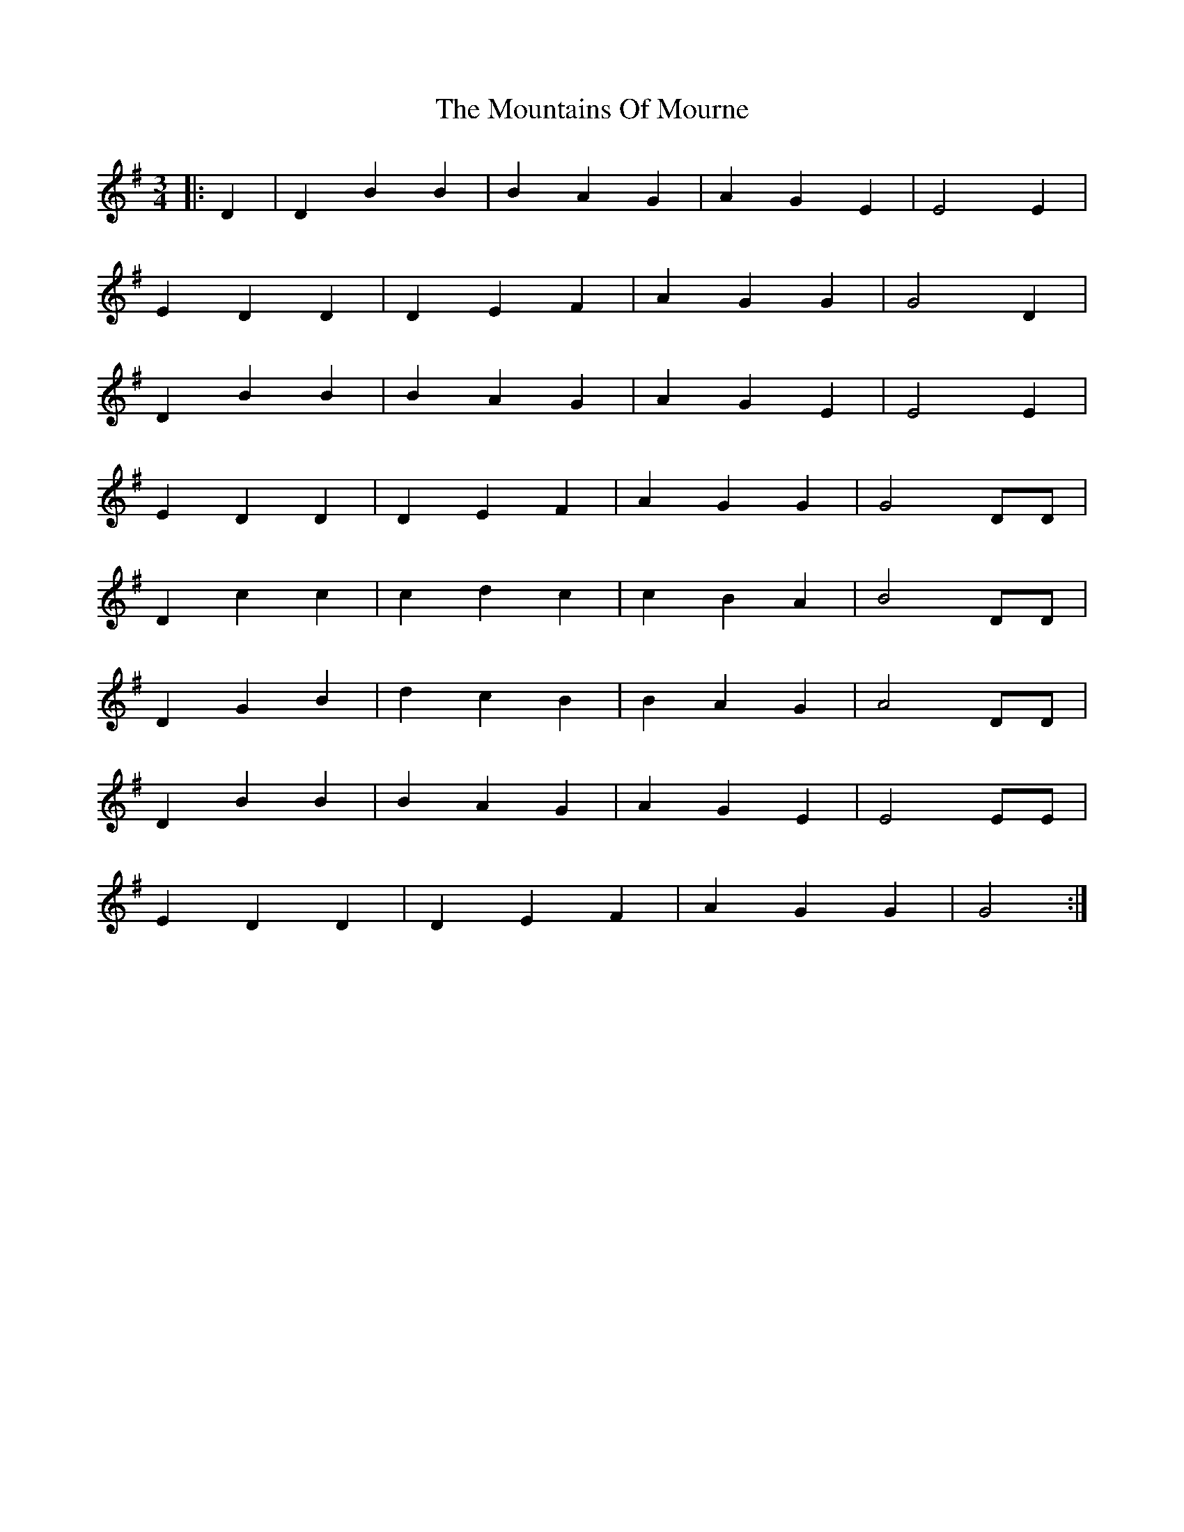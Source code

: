 X: 27943
T: Mountains Of Mourne, The
R: waltz
M: 3/4
K: Gmajor
|:D2|D2 B2 B2|B2 A2 G2|A2 G2 E2|E4 E2|
E2 D2 D2|D2 E2 F2|A2 G2 G2|G4 D2|
D2 B2 B2|B2 A2 G2|A2 G2 E2|E4 E2|
E2 D2 D2|D2 E2 F2|A2 G2 G2|G4 DD|
D2 c2 c2|c2 d2 c2|c2 B2 A2|B4 DD|
D2 G2 B2|d2 c2 B2|B2 A2 G2|A4 DD|
D2 B2 B2|B2 A2 G2|A2 G2 E2|E4 EE|
E2 D2 D2|D2 E2 F2|A2 G2 G2|G4:|

